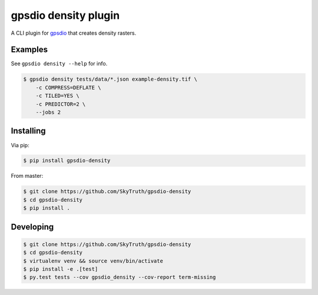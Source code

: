 =====================
gpsdio density plugin
=====================


.. image:: https://travis-ci.org/SkyTruth/gpsdio-density.svg?branch=master
    :target: https://travis-ci.org/SkyTruth/gpsdio-density


.. image:: https://coveralls.io/repos/SkyTruth/gpsdio-density/badge.svg?branch=master
    :target: https://coveralls.io/r/SkyTruth/gpsdio-density


A CLI plugin for `gpsdio <https://github.com/skytruth/gpdsio/>`_ that creates density rasters.


Examples
--------

See ``gpsdio density --help`` for info.

.. code-block:: console

    $ gpsdio density tests/data/*.json example-density.tif \
        -c COMPRESS=DEFLATE \
        -c TILED=YES \
        -c PREDICTOR=2 \
        --jobs 2


Installing
----------

Via pip:

.. code-block:: console

    $ pip install gpsdio-density

From master:

.. code-block:: console

    $ git clone https://github.com/SkyTruth/gpsdio-density
    $ cd gpsdio-density
    $ pip install .


Developing
----------

.. code-block::

    $ git clone https://github.com/SkyTruth/gpsdio-density
    $ cd gpsdio-density
    $ virtualenv venv && source venv/bin/activate
    $ pip install -e .[test]
    $ py.test tests --cov gpsdio_density --cov-report term-missing
